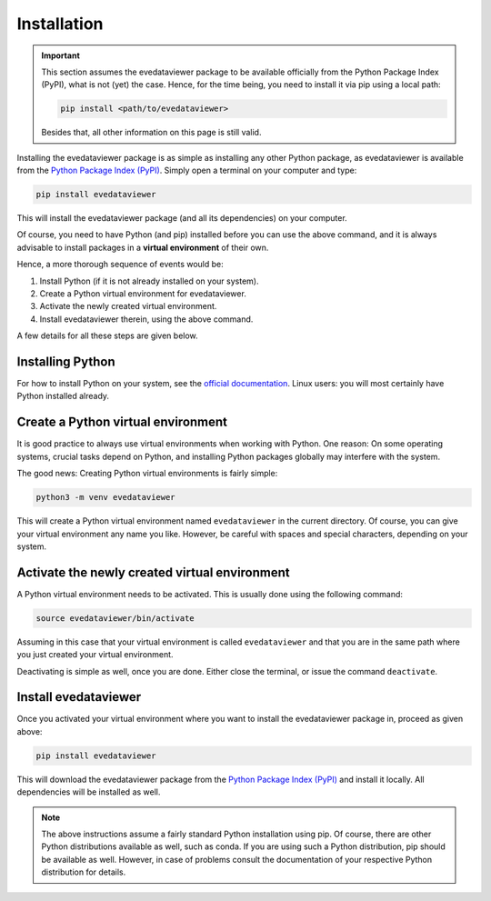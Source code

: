 Installation
============

.. important::

    This section assumes the evedataviewer package to be available officially from the Python Package Index (PyPI), what is not (yet) the case. Hence, for the time being, you need to install it via pip using a local path:

    .. code-block:: bash

        pip install <path/to/evedataviewer>

    Besides that, all other information on this page is still valid.


Installing the evedataviewer package is as simple as installing any other Python package, as evedataviewer is available from the `Python Package Index (PyPI) <https://www.pypi.org/>`_. Simply open a terminal on your computer and type:

.. code-block:: bash

    pip install evedataviewer

This will install the evedataviewer package (and all its dependencies) on your computer.

Of course, you need to have Python (and pip) installed before you can use the above command, and it is always advisable to install packages in a **virtual environment** of their own.

Hence, a more thorough sequence of events would be:

#. Install Python (if it is not already installed on your system).

#. Create a Python virtual environment for evedataviewer.

#. Activate the newly created virtual environment.

#. Install evedataviewer therein, using the above command.

A few details for all these steps are given below.


Installing Python
-----------------

For how to install Python on your system, see the `official documentation <https://wiki.python.org/moin/BeginnersGuide/Download>`_. Linux users: you will most certainly have Python installed already.


Create a Python virtual environment
-----------------------------------

It is good practice to always use virtual environments when working with Python. One reason: On some operating systems, crucial tasks depend on Python, and installing Python packages globally may interfere with the system.

The good news: Creating Python virtual environments is fairly simple:

.. code-block:: bash

    python3 -m venv evedataviewer

This will create a Python virtual environment named ``evedataviewer`` in the current directory. Of course, you can give your virtual environment any name you like. However, be careful with spaces and special characters, depending on your system.


Activate the newly created virtual environment
----------------------------------------------

A Python virtual environment needs to be activated. This is usually done using the following command:

.. code-block:: bash

    source evedataviewer/bin/activate

Assuming in this case that your virtual environment is called ``evedataviewer`` and that you are in the same path where you just created your virtual environment.

Deactivating is simple as well, once you are done. Either close the terminal, or issue the command ``deactivate``.


Install evedataviewer
-----------------

Once you activated your virtual environment where you want to install the evedataviewer package in, proceed as given above:

.. code-block:: bash

    pip install evedataviewer

This will download the evedataviewer package from the `Python Package Index (PyPI) <https://www.pypi.org/>`_ and install it locally. All dependencies will be installed as well.


.. note::

    The above instructions assume a fairly standard Python installation using pip. Of course, there are other Python distributions available as well, such as conda. If you are using such a Python distribution, pip should be available as well. However, in case of problems consult the documentation of your respective Python distribution for details.

